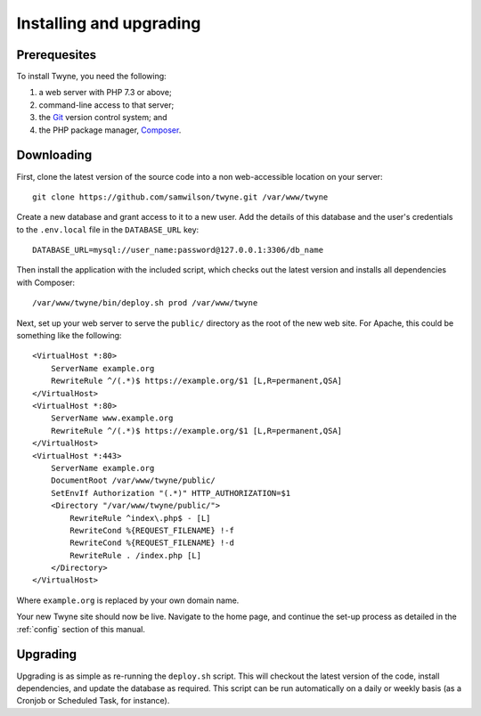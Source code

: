 Installing and upgrading
========================

Prerequesites
-------------

To install Twyne, you need the following:

1. a web server with PHP 7.3 or above;
2. command-line access to that server;
3. the `Git`_ version control system; and
4. the PHP package manager, `Composer`_.

.. _`Git`: https://git-scm.com/
.. _`Composer`: https://getcomposer.org/

Downloading
-----------

First, clone the latest version of the source code
into a non web-accessible location on your server::

    git clone https://github.com/samwilson/twyne.git /var/www/twyne

Create a new database and grant access to it to a new user.
Add the details of this database and the user's credentials
to the ``.env.local`` file in the ``DATABASE_URL`` key::

    DATABASE_URL=mysql://user_name:password@127.0.0.1:3306/db_name

Then install the application with the included script,
which checks out the latest version and installs all dependencies with Composer::

    /var/www/twyne/bin/deploy.sh prod /var/www/twyne

Next, set up your web server to serve the ``public/`` directory
as the root of the new web site.
For Apache, this could be something like the following::

    <VirtualHost *:80>
        ServerName example.org
        RewriteRule ^/(.*)$ https://example.org/$1 [L,R=permanent,QSA]
    </VirtualHost>
    <VirtualHost *:80>
        ServerName www.example.org
        RewriteRule ^/(.*)$ https://example.org/$1 [L,R=permanent,QSA]
    </VirtualHost>
    <VirtualHost *:443>
        ServerName example.org
        DocumentRoot /var/www/twyne/public/
        SetEnvIf Authorization "(.*)" HTTP_AUTHORIZATION=$1
        <Directory "/var/www/twyne/public/">
            RewriteRule ^index\.php$ - [L]
            RewriteCond %{REQUEST_FILENAME} !-f
            RewriteCond %{REQUEST_FILENAME} !-d
            RewriteRule . /index.php [L]
        </Directory>
    </VirtualHost>

Where ``example.org`` is replaced by your own domain name.

Your new Twyne site should now be live.
Navigate to the home page,
and continue the set-up process as detailed in the :ref:`config` section of this manual.

Upgrading
---------

Upgrading is as simple as re-running the ``deploy.sh`` script.
This will checkout the latest version of the code,
install dependencies,
and update the database as required.
This script can be run automatically on a daily or weekly basis
(as a Cronjob or Scheduled Task, for instance).
